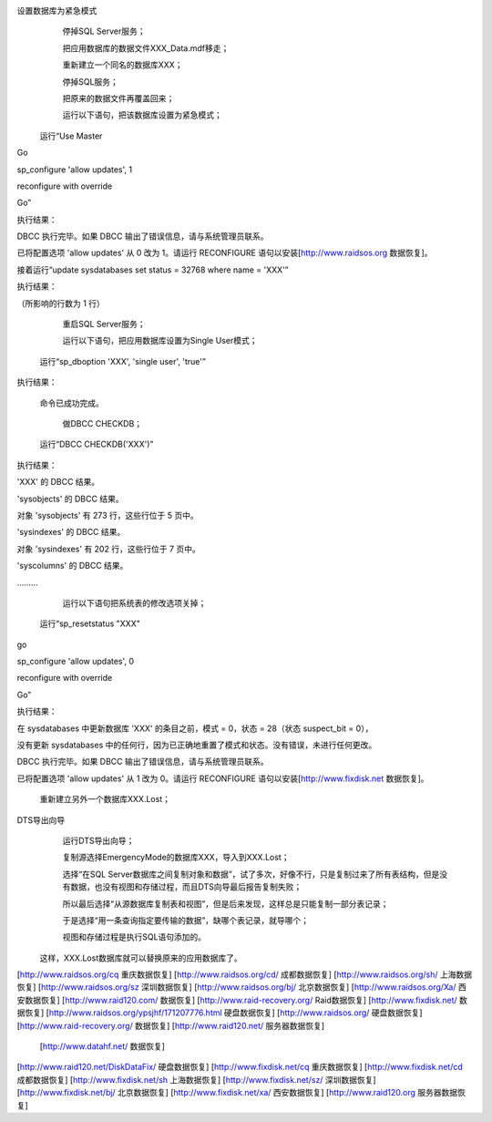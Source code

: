
设置数据库为紧急模式
         停掉SQL Server服务；

         把应用数据库的数据文件XXX_Data.mdf移走；

         重新建立一个同名的数据库XXX；

         停掉SQL服务；

         把原来的数据文件再覆盖回来；

         运行以下语句，把该数据库设置为紧急模式；

    运行“Use Master

Go

sp_configure 'allow updates', 1

reconfigure with override

Go”

执行结果：

DBCC 执行完毕。如果 DBCC 输出了错误信息，请与系统管理员联系。

已将配置选项 'allow updates' 从 0 改为 1。请运行 RECONFIGURE 语句以安装[http://www.raidsos.org 数据恢复]。



接着运行“update sysdatabases set status = 32768 where name = 'XXX'”

执行结果：

（所影响的行数为 1 行）



         重启SQL Server服务；

         运行以下语句，把应用数据库设置为Single User模式；

      运行“sp_dboption 'XXX', 'single user', 'true'”

执行结果：

      命令已成功完成。



         做DBCC CHECKDB；

      运行“DBCC CHECKDB('XXX')”

执行结果：

'XXX' 的 DBCC 结果。

'sysobjects' 的 DBCC 结果。

对象 'sysobjects' 有 273 行，这些行位于 5 页中。

'sysindexes' 的 DBCC 结果。

对象 'sysindexes' 有 202 行，这些行位于 7 页中。

'syscolumns' 的 DBCC 结果。

………



         运行以下语句把系统表的修改选项关掉；

      运行“sp_resetstatus "XXX"

go

sp_configure 'allow updates', 0

reconfigure with override

Go”

执行结果：

在 sysdatabases 中更新数据库 'XXX' 的条目之前，模式 = 0，状态 = 28（状态 suspect_bit = 0），

没有更新 sysdatabases 中的任何行，因为已正确地重置了模式和状态。没有错误，未进行任何更改。

DBCC 执行完毕。如果 DBCC 输出了错误信息，请与系统管理员联系。

已将配置选项 'allow updates' 从 1 改为 0。请运行 RECONFIGURE 语句以安装[http://www.fixdisk.net 数据恢复]。



         重新建立另外一个数据库XXX.Lost；

DTS导出向导
         运行DTS导出向导；

         复制源选择EmergencyMode的数据库XXX，导入到XXX.Lost；

         选择“在SQL Server数据库之间复制对象和数据”，试了多次，好像不行，只是复制过来了所有表结构，但是没有数据，也没有视图和存储过程，而且DTS向导最后报告复制失败；

         所以最后选择“从源数据库复制表和视图”，但是后来发现，这样总是只能复制一部分表记录；

         于是选择“用一条查询指定要传输的数据”，缺哪个表记录，就导哪个；

         视图和存储过程是执行SQL语句添加的。



   这样，XXX.Lost数据库就可以替换原来的应用数据库了。
[http://www.raidsos.org/cq 重庆数据恢复] 
[http://www.raidsos.org/cd/ 成都数据恢复] 
[http://www.raidsos.org/sh/ 上海数据恢复] 
[http://www.raidsos.org/sz 深圳数据恢复] 
[http://www.raidsos.org/bj/ 北京数据恢复] 
[http://www.raidsos.org/Xa/ 西安数据恢复] 
[http://www.raid120.com/ 数据恢复] 
[http://www.raid-recovery.org/ Raid数据恢复] 
[http://www.fixdisk.net/ 数据恢复] 
[http://www.raidsos.org/ypsjhf/171207776.html 硬盘数据恢复] 
[http://www.raidsos.org/ 硬盘数据恢复] 
[http://www.raid-recovery.org/ 数据恢复] 
[http://www.raid120.net/ 服务器数据恢复] 
 [http://www.datahf.net/ 数据恢复]  
[http://www.raid120.net/DiskDataFix/ 硬盘数据恢复] 
[http://www.fixdisk.net/cq 重庆数据恢复] 
[http://www.fixdisk.net/cd 成都数据恢复] 
[http://www.fixdisk.net/sh 上海数据恢复] 
[http://www.fixdisk.net/sz/ 深圳数据恢复]  
[http://www.fixdisk.net/bj/ 北京数据恢复] 
[http://www.fixdisk.net/xa/ 西安数据恢复] 
[http://www.raid120.org 服务器数据恢复]
